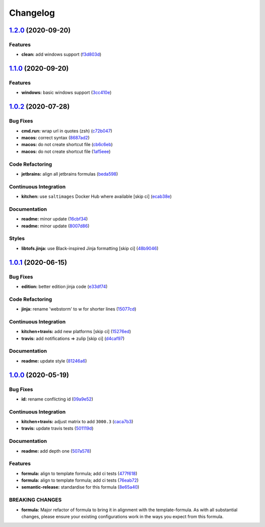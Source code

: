 
Changelog
=========

`1.2.0 <https://github.com/saltstack-formulas/jetbrains-webstorm-formula/compare/v1.1.0...v1.2.0>`_ (2020-09-20)
--------------------------------------------------------------------------------------------------------------------

Features
^^^^^^^^


* **clean:** add windows support (\ `f3d803d <https://github.com/saltstack-formulas/jetbrains-webstorm-formula/commit/f3d803dff5a9f0655a9359b884bc9c06ebbdb946>`_\ )

`1.1.0 <https://github.com/saltstack-formulas/jetbrains-webstorm-formula/compare/v1.0.2...v1.1.0>`_ (2020-09-20)
--------------------------------------------------------------------------------------------------------------------

Features
^^^^^^^^


* **windows:** basic windows support (\ `3cc410e <https://github.com/saltstack-formulas/jetbrains-webstorm-formula/commit/3cc410e86e44bfc4d6e374e6200e95fc97049c7c>`_\ )

`1.0.2 <https://github.com/saltstack-formulas/jetbrains-webstorm-formula/compare/v1.0.1...v1.0.2>`_ (2020-07-28)
--------------------------------------------------------------------------------------------------------------------

Bug Fixes
^^^^^^^^^


* **cmd.run:** wrap url in quotes (zsh) (\ `c72b047 <https://github.com/saltstack-formulas/jetbrains-webstorm-formula/commit/c72b0473816ebe79a308c9ef3ef0254ddf2fb295>`_\ )
* **macos:** correct syntax (\ `8687ad2 <https://github.com/saltstack-formulas/jetbrains-webstorm-formula/commit/8687ad2ecb2a4141da38be060e93e436c1052996>`_\ )
* **macos:** do not create shortcut file (\ `cb6c6eb <https://github.com/saltstack-formulas/jetbrains-webstorm-formula/commit/cb6c6eb7c3dedfdf6b084dc9497f79a7f2d0adf9>`_\ )
* **macos:** do not create shortcut file (\ `1af5eee <https://github.com/saltstack-formulas/jetbrains-webstorm-formula/commit/1af5eee59cf01d6984d9f80a274fd0125afee1f7>`_\ )

Code Refactoring
^^^^^^^^^^^^^^^^


* **jetbrains:** align all jetbrains formulas (\ `beda598 <https://github.com/saltstack-formulas/jetbrains-webstorm-formula/commit/beda59898224e0b95b8b160f076a792b62308c15>`_\ )

Continuous Integration
^^^^^^^^^^^^^^^^^^^^^^


* **kitchen:** use ``saltimages`` Docker Hub where available [skip ci] (\ `ecab38e <https://github.com/saltstack-formulas/jetbrains-webstorm-formula/commit/ecab38ed52398d56f8b3c6360fb028c15b61b593>`_\ )

Documentation
^^^^^^^^^^^^^


* **readme:** minor update (\ `16cbf34 <https://github.com/saltstack-formulas/jetbrains-webstorm-formula/commit/16cbf34b98ca157387f0613e26aa99b32b5bb621>`_\ )
* **readme:** minor update (\ `8007d86 <https://github.com/saltstack-formulas/jetbrains-webstorm-formula/commit/8007d860b0908eb818ace238d3a36a1b0e19dc7d>`_\ )

Styles
^^^^^^


* **libtofs.jinja:** use Black-inspired Jinja formatting [skip ci] (\ `48b9046 <https://github.com/saltstack-formulas/jetbrains-webstorm-formula/commit/48b90466626549010488ba7f1365364919521a5b>`_\ )

`1.0.1 <https://github.com/saltstack-formulas/jetbrains-webstorm-formula/compare/v1.0.0...v1.0.1>`_ (2020-06-15)
--------------------------------------------------------------------------------------------------------------------

Bug Fixes
^^^^^^^^^


* **edition:** better edition jinja code (\ `e33df74 <https://github.com/saltstack-formulas/jetbrains-webstorm-formula/commit/e33df74eca2dee8e3bbdcfa3f0e681bbf5fe7a2b>`_\ )

Code Refactoring
^^^^^^^^^^^^^^^^


* **jinja:** rename 'webstorm' to w for shorter lines (\ `15077cd <https://github.com/saltstack-formulas/jetbrains-webstorm-formula/commit/15077cd1b50a10283896bc2b362b238aab49a8e5>`_\ )

Continuous Integration
^^^^^^^^^^^^^^^^^^^^^^


* **kitchen+travis:** add new platforms [skip ci] (\ `15276ed <https://github.com/saltstack-formulas/jetbrains-webstorm-formula/commit/15276ed0c84a026acf5127d06577e62ce0f5f004>`_\ )
* **travis:** add notifications => zulip [skip ci] (\ `d4caf97 <https://github.com/saltstack-formulas/jetbrains-webstorm-formula/commit/d4caf97bd7d245938a3e8ec5ef5b2efbe911576e>`_\ )

Documentation
^^^^^^^^^^^^^


* **readme:** update style (\ `81246a6 <https://github.com/saltstack-formulas/jetbrains-webstorm-formula/commit/81246a646bc1548b3247278ab86501a30e775987>`_\ )

`1.0.0 <https://github.com/saltstack-formulas/jetbrains-webstorm-formula/compare/v0.2.0...v1.0.0>`_ (2020-05-19)
--------------------------------------------------------------------------------------------------------------------

Bug Fixes
^^^^^^^^^


* **id:** rename conflicting id (\ `09a9e52 <https://github.com/saltstack-formulas/jetbrains-webstorm-formula/commit/09a9e524af55597153edf9c7103db5bb6d787f3d>`_\ )

Continuous Integration
^^^^^^^^^^^^^^^^^^^^^^


* **kitchen+travis:** adjust matrix to add ``3000.3`` (\ `caca7b3 <https://github.com/saltstack-formulas/jetbrains-webstorm-formula/commit/caca7b3d2d351bcc50992d72bf1e58ef627addf3>`_\ )
* **travis:** update travis tests (\ `501119d <https://github.com/saltstack-formulas/jetbrains-webstorm-formula/commit/501119de96661c38e23affecaa35795ce43f6a93>`_\ )

Documentation
^^^^^^^^^^^^^


* **readme:** add depth one (\ `507a578 <https://github.com/saltstack-formulas/jetbrains-webstorm-formula/commit/507a5786ea80d4a703deb21ec9dffd59e2698288>`_\ )

Features
^^^^^^^^


* **formula:** align to template formula; add ci tests (\ `477f618 <https://github.com/saltstack-formulas/jetbrains-webstorm-formula/commit/477f618390a6978112f67cb32447b7995ebddbb1>`_\ )
* **formula:** align to template formula; add ci tests (\ `76eab72 <https://github.com/saltstack-formulas/jetbrains-webstorm-formula/commit/76eab72099ca0846bec8143a81fe5d6b239a7736>`_\ )
* **semantic-release:** standardise for this formula (\ `8e65a40 <https://github.com/saltstack-formulas/jetbrains-webstorm-formula/commit/8e65a40122f2859130d883b3483e41a1bcb4020b>`_\ )

BREAKING CHANGES
^^^^^^^^^^^^^^^^


* **formula:** Major refactor of formula to bring it in alignment with the
  template-formula. As with all substantial changes, please ensure your
  existing configurations work in the ways you expect from this formula.
